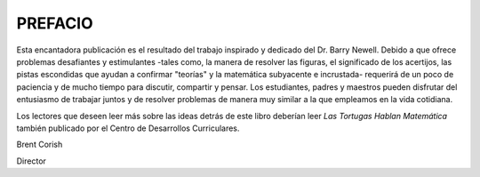 **PREFACIO**
============

Esta encantadora publicación es el resultado del trabajo inspirado y dedicado del Dr. Barry Newell. Debido a que ofrece problemas desafiantes y estimulantes -tales como, la manera de resolver las figuras, el significado de los acertijos, las pistas escondidas que ayudan a confirmar "teorías" y la matemática subyacente e incrustada- requerirá de un poco de paciencia y de mucho tiempo para discutir, compartir y pensar. Los estudiantes, padres y maestros pueden disfrutar del entusiasmo de trabajar juntos y de resolver problemas de manera muy similar a la que empleamos en la vida cotidiana.

Los lectores que deseen leer más sobre las ideas detrás de este libro deberían leer *Las Tortugas Hablan Matemática* también publicado por el Centro de Desarrollos Curriculares.

Brent Corish

Director
